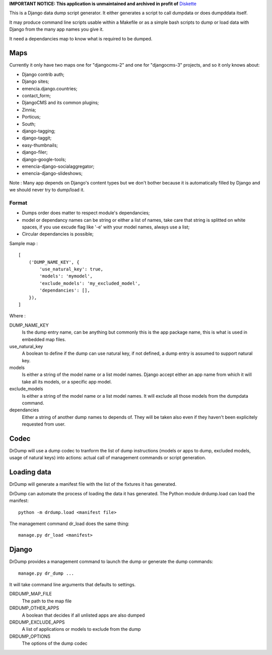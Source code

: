 .. _Django: https://www.djangoproject.com/
.. _Dr Dump: https://github.com/emencia/dr-dump

**IMPORTANT NOTICE: This application is unmaintained and archived in profit of** `Diskette <https://github.com/emencia/diskette>`_

This is a Django data dump script generator. It either generates a script to
call dumpdata or does dumpddata itself.

It may produce command line scripts usable within a Makefile or as a simple
bash scripts to dump or load data with Django from the many app names you give
it.

It need a dependancies map to know what is required to be dumped.

Maps
====

Currently it only have two maps one for "djangocms-2" and one for "djangocms-3"
projects, and so it only knows about:

* Django contrib auth;
* Django sites;
* emencia.django.countries;
* contact_form;
* DjangoCMS and its common plugins;
* Zinnia;
* Porticus;
* South;
* django-tagging;
* django-taggit;
* easy-thumbnails;
* django-filer;
* django-google-tools;
* emencia-django-socialaggregator;
* emencia-django-slideshows;

Note : Many app depends on Django's content types but we don't bother because
it is automatically filled by Django and we should never try to dump/load it.

Format
******

* Dumps order does matter to respect module's dependancies;
* model or dependancy names can be string or either a list of names, take care
  that string is splitted on white spaces, if you use excude flag like '-e'
  with your model names, always use a list;
* Circular dependancies is possible;

Sample map : ::

    [
        ('DUMP_NAME_KEY', {
            'use_natural_key': true,
            'models': 'mymodel',
            'exclude_models': 'my_excluded_model',
            'dependancies': [],
        }),
    ]

Where :

DUMP_NAME_KEY
    Is the dump entry name, can be anything but commonly this is the app
    package name, this is what is used in embedded map files.
use_natural_key
    A boolean to define if the dump can use natural key, if not defined, a dump
    entry is assumed to support natural key.
models
    Is either a string of the model name or a list model names. Django accept
    either an app name from which it will take all its models, or a specific
    app model.
exclude_models
    Is either a string of the model name or a list model names. It will exclude
    all those models from the dumpdata command.
dependancies
    Either a string of another dump names to depends of. They will be taken
    also even if they haven't been explicitely requested from user.


Codec
=====

DrDump will use a dump codec to tranform the list of dump instructions (models
or apps to dump, excluded models, usage of natural keys) into actions: actual
call of management commands or script generation.


Loading data
============

DrDump will generate a manifest file with the list of the fixtures it
has generated.

DrDump can automate the process of loading the data it has generated. The
Python module drdump.load can load the manifest::

    python -m drdump.load <manifest file>

The management command dr_load does the same thing::

    manage.py dr_load <manifest>


Django
======

DrDump provides a management command to launch the dump or generate the dump
commands::

    manage.py dr_dump ...

It will take command line arguments that defaults to settings.

DRDUMP_MAP_FILE
    The path to the map file
DRDUMP_OTHER_APPS
    A boolean that decides if all unlisted apps are also dumped
DRDUMP_EXCLUDE_APPS
    A list of applications or models to exclude from the dump
DRDUMP_OPTIONS
    The options of the dump codec
